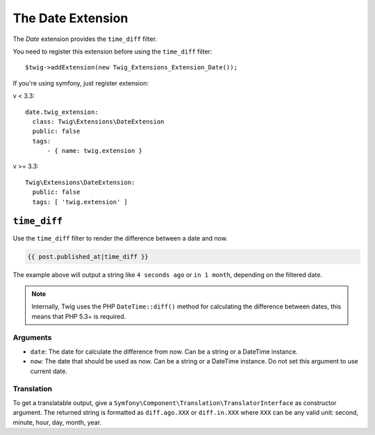 The Date Extension
===================

The *Date* extension provides the ``time_diff`` filter.

You need to register this extension before using the ``time_diff`` filter::

    $twig->addExtension(new Twig_Extensions_Extension_Date());
    
If you're using symfony, just register extension:  

v < 3.3::

    date.twig_extension:
      class: Twig\Extensions\DateExtension
      public: false
      tags:
          - { name: twig.extension }
v >= 3.3::

    Twig\Extensions\DateExtension:
      public: false
      tags: [ 'twig.extension' ]

``time_diff``
-------------

Use the ``time_diff`` filter to render the difference between a date and now.

.. code-block:: jinja

    {{ post.published_at|time_diff }}

The example above will output a string like ``4 seconds ago``  or ``in 1 month``,
depending on the filtered date.

.. note::

    Internally, Twig uses the PHP ``DateTime::diff()`` method for calculating the
    difference between dates, this means that PHP 5.3+ is required.

Arguments
~~~~~~~~~

* ``date``: The date for calculate the difference from now. Can be a string
  or a DateTime instance.

* ``now``: The date that should be used as now. Can be a string or
  a DateTime instance. Do not set this argument to use current date.

Translation
~~~~~~~~~~~

To get a translatable output, give a ``Symfony\Component\Translation\TranslatorInterface``
as constructor argument. The returned string is formatted as ``diff.ago.XXX``
or ``diff.in.XXX`` where ``XXX`` can be any valid unit: second, minute, hour, day, month, year.
